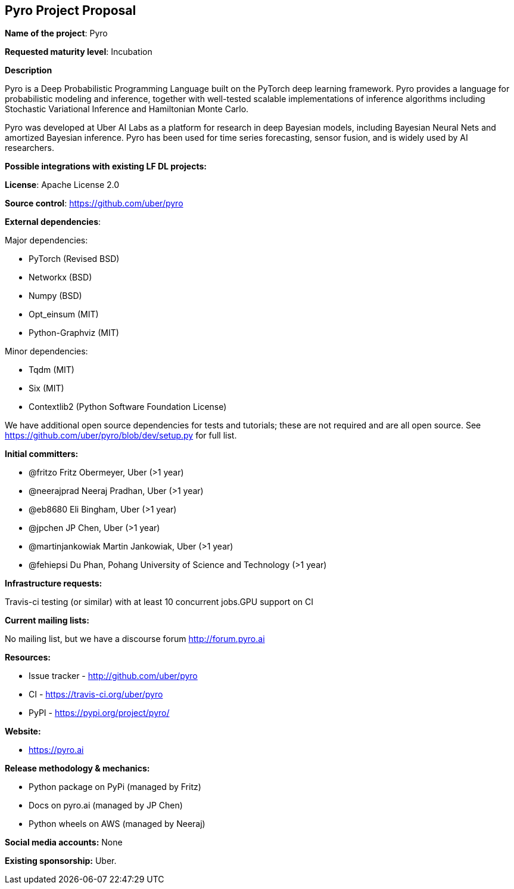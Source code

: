 == Pyro Project Proposal

*Name of the project*: Pyro

*Requested maturity level*: Incubation

*Description*

Pyro is a Deep Probabilistic Programming Language built on the PyTorch deep learning framework. Pyro provides a language for probabilistic modeling and inference, together with well-tested scalable implementations of inference algorithms including Stochastic Variational Inference and Hamiltonian Monte Carlo.

Pyro was developed at Uber AI Labs as a platform for research in deep Bayesian models, including Bayesian Neural Nets and amortized Bayesian inference. Pyro has been used for time series forecasting, sensor fusion, and is widely used by AI researchers.


*Possible integrations with existing LF DL projects:*

*License*: Apache License 2.0

*Source control*: https://github.com/uber/pyro

*External dependencies*:

Major dependencies:

* PyTorch (Revised BSD)
* Networkx (BSD)
* Numpy (BSD)
* Opt_einsum (MIT)
* Python-Graphviz (MIT) 

Minor dependencies:

  * Tqdm (MIT)
  * Six (MIT)
  * Contextlib2 (Python Software Foundation License)

We have additional open source dependencies for tests and tutorials; these are not required and are all open source. See https://github.com/uber/pyro/blob/dev/setup.py for full list.


*Initial committers:*

  * @fritzo Fritz Obermeyer, Uber (>1 year)
  * @neerajprad Neeraj Pradhan, Uber (>1 year)
  * @eb8680 Eli Bingham, Uber (>1 year)
  * @jpchen JP Chen, Uber (>1 year)
  * @martinjankowiak Martin Jankowiak, Uber (>1 year)
  * @fehiepsi Du Phan, Pohang University of Science and Technology (>1 year)

*Infrastructure requests:*

Travis-ci testing (or similar) with at least 10 concurrent jobs.GPU support on CI


*Current mailing lists:*

No mailing list, but we have a discourse forum http://forum.pyro.ai 

*Resources:*

  * Issue tracker - http://github.com/uber/pyro
  * CI - https://travis-ci.org/uber/pyro 
  * PyPI - https://pypi.org/project/pyro/ 

*Website:*

* https://pyro.ai

*Release methodology & mechanics:*

  * Python package on PyPi (managed by Fritz)
  * Docs on pyro.ai (managed by JP Chen)
  * Python wheels on AWS (managed by Neeraj) 

*Social media accounts:*
None

*Existing sponsorship:*
Uber.
